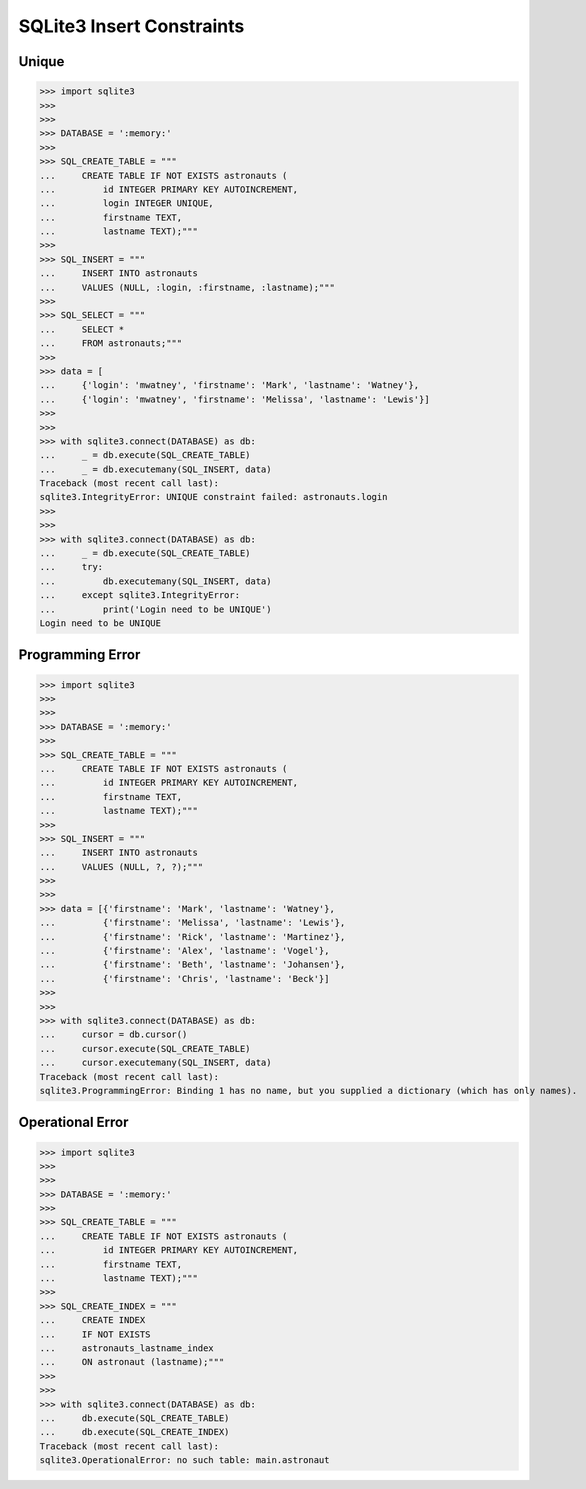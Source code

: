 SQLite3 Insert Constraints
==========================


Unique
------
>>> import sqlite3
>>>
>>>
>>> DATABASE = ':memory:'
>>>
>>> SQL_CREATE_TABLE = """
...     CREATE TABLE IF NOT EXISTS astronauts (
...         id INTEGER PRIMARY KEY AUTOINCREMENT,
...         login INTEGER UNIQUE,
...         firstname TEXT,
...         lastname TEXT);"""
>>>
>>> SQL_INSERT = """
...     INSERT INTO astronauts
...     VALUES (NULL, :login, :firstname, :lastname);"""
>>>
>>> SQL_SELECT = """
...     SELECT *
...     FROM astronauts;"""
>>>
>>> data = [
...     {'login': 'mwatney', 'firstname': 'Mark', 'lastname': 'Watney'},
...     {'login': 'mwatney', 'firstname': 'Melissa', 'lastname': 'Lewis'}]
>>>
>>>
>>> with sqlite3.connect(DATABASE) as db:
...     _ = db.execute(SQL_CREATE_TABLE)
...     _ = db.executemany(SQL_INSERT, data)
Traceback (most recent call last):
sqlite3.IntegrityError: UNIQUE constraint failed: astronauts.login
>>>
>>>
>>> with sqlite3.connect(DATABASE) as db:
...     _ = db.execute(SQL_CREATE_TABLE)
...     try:
...         db.executemany(SQL_INSERT, data)
...     except sqlite3.IntegrityError:
...         print('Login need to be UNIQUE')
Login need to be UNIQUE


Programming Error
-----------------
>>> import sqlite3
>>>
>>>
>>> DATABASE = ':memory:'
>>>
>>> SQL_CREATE_TABLE = """
...     CREATE TABLE IF NOT EXISTS astronauts (
...         id INTEGER PRIMARY KEY AUTOINCREMENT,
...         firstname TEXT,
...         lastname TEXT);"""
>>>
>>> SQL_INSERT = """
...     INSERT INTO astronauts
...     VALUES (NULL, ?, ?);"""
>>>
>>>
>>> data = [{'firstname': 'Mark', 'lastname': 'Watney'},
...         {'firstname': 'Melissa', 'lastname': 'Lewis'},
...         {'firstname': 'Rick', 'lastname': 'Martinez'},
...         {'firstname': 'Alex', 'lastname': 'Vogel'},
...         {'firstname': 'Beth', 'lastname': 'Johansen'},
...         {'firstname': 'Chris', 'lastname': 'Beck'}]
>>>
>>>
>>> with sqlite3.connect(DATABASE) as db:
...     cursor = db.cursor()
...     cursor.execute(SQL_CREATE_TABLE)
...     cursor.executemany(SQL_INSERT, data)
Traceback (most recent call last):
sqlite3.ProgrammingError: Binding 1 has no name, but you supplied a dictionary (which has only names).


Operational Error
-----------------
>>> import sqlite3
>>>
>>>
>>> DATABASE = ':memory:'
>>>
>>> SQL_CREATE_TABLE = """
...     CREATE TABLE IF NOT EXISTS astronauts (
...         id INTEGER PRIMARY KEY AUTOINCREMENT,
...         firstname TEXT,
...         lastname TEXT);"""
>>>
>>> SQL_CREATE_INDEX = """
...     CREATE INDEX
...     IF NOT EXISTS
...     astronauts_lastname_index
...     ON astronaut (lastname);"""
>>>
>>>
>>> with sqlite3.connect(DATABASE) as db:
...     db.execute(SQL_CREATE_TABLE)
...     db.execute(SQL_CREATE_INDEX)
Traceback (most recent call last):
sqlite3.OperationalError: no such table: main.astronaut
